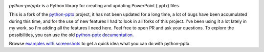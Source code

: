 .. image:: https://travis-ci.org/scanny/python-pptx.svg?branch=master
   :target: https://travis-ci.org/scanny/python-pptx

*python-petpptx* is a Python library for creating and updating PowerPoint (.pptx) files.

This is a fork of the `python-pptx`_ project, it has not been updated for a long time, a lot of bugs have been accumulated during this time, and for the use of new features I had to look in all forks of this project.
I've been using it a lot lately in my work, so I'm adding all the features I need here.
Feel free to open PR and ask your questions.
To explore the possibilities, you can use the old  `python-pptx documentation`_.

Browse `examples with screenshots`_ to get a quick idea what you can do with
python-pptx.

.. _`python-pptx`:
   https://github.com/scanny/python-pptx/

.. _`python-pptx documentation`:
   https://python-pptx.readthedocs.org/en/latest/

.. _`examples with screenshots`:
   https://python-pptx.readthedocs.org/en/latest/user/quickstart.html
